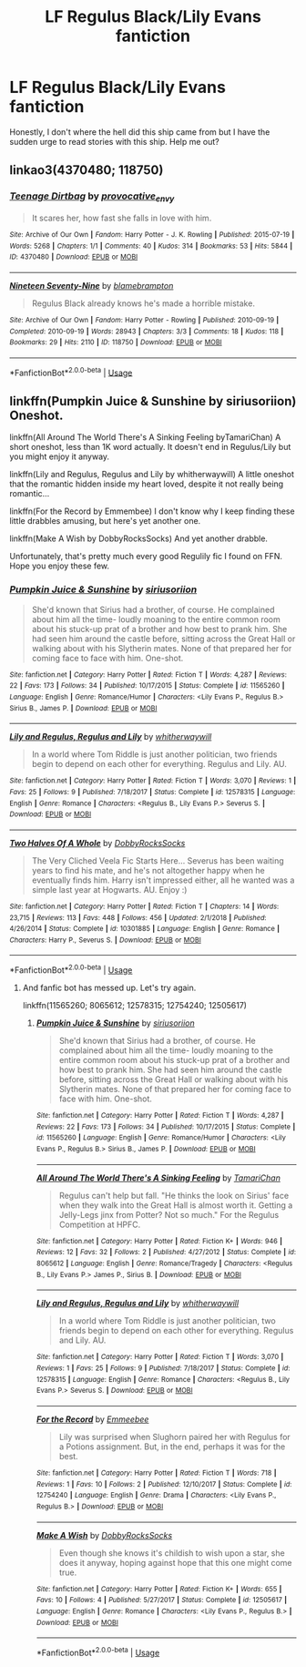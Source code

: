 #+TITLE: LF Regulus Black/Lily Evans fantiction

* LF Regulus Black/Lily Evans fantiction
:PROPERTIES:
:Author: Fallen_Liberator
:Score: 0
:DateUnix: 1584799034.0
:DateShort: 2020-Mar-21
:FlairText: Request
:END:
Honestly, I don't where the hell did this ship came from but I have the sudden urge to read stories with this ship. Help me out?


** linkao3(4370480; 118750)
:PROPERTIES:
:Author: ThePrimeAnomaly
:Score: 1
:DateUnix: 1584823080.0
:DateShort: 2020-Mar-22
:END:

*** [[https://archiveofourown.org/works/4370480][*/Teenage Dirtbag/*]] by [[https://www.archiveofourown.org/users/provocative_envy/pseuds/provocative_envy][/provocative_envy/]]

#+begin_quote
  It scares her, how fast she falls in love with him.
#+end_quote

^{/Site/:} ^{Archive} ^{of} ^{Our} ^{Own} ^{*|*} ^{/Fandom/:} ^{Harry} ^{Potter} ^{-} ^{J.} ^{K.} ^{Rowling} ^{*|*} ^{/Published/:} ^{2015-07-19} ^{*|*} ^{/Words/:} ^{5268} ^{*|*} ^{/Chapters/:} ^{1/1} ^{*|*} ^{/Comments/:} ^{40} ^{*|*} ^{/Kudos/:} ^{314} ^{*|*} ^{/Bookmarks/:} ^{53} ^{*|*} ^{/Hits/:} ^{5844} ^{*|*} ^{/ID/:} ^{4370480} ^{*|*} ^{/Download/:} ^{[[https://archiveofourown.org/downloads/4370480/Teenage%20Dirtbag.epub?updated_at=1510610239][EPUB]]} ^{or} ^{[[https://archiveofourown.org/downloads/4370480/Teenage%20Dirtbag.mobi?updated_at=1510610239][MOBI]]}

--------------

[[https://archiveofourown.org/works/118750][*/Nineteen Seventy-Nine/*]] by [[https://www.archiveofourown.org/users/blamebrampton/pseuds/blamebrampton][/blamebrampton/]]

#+begin_quote
  Regulus Black already knows he's made a horrible mistake.
#+end_quote

^{/Site/:} ^{Archive} ^{of} ^{Our} ^{Own} ^{*|*} ^{/Fandom/:} ^{Harry} ^{Potter} ^{-} ^{Rowling} ^{*|*} ^{/Published/:} ^{2010-09-19} ^{*|*} ^{/Completed/:} ^{2010-09-19} ^{*|*} ^{/Words/:} ^{28943} ^{*|*} ^{/Chapters/:} ^{3/3} ^{*|*} ^{/Comments/:} ^{18} ^{*|*} ^{/Kudos/:} ^{118} ^{*|*} ^{/Bookmarks/:} ^{29} ^{*|*} ^{/Hits/:} ^{2110} ^{*|*} ^{/ID/:} ^{118750} ^{*|*} ^{/Download/:} ^{[[https://archiveofourown.org/downloads/118750/Nineteen%20Seventy-Nine.epub?updated_at=1524534100][EPUB]]} ^{or} ^{[[https://archiveofourown.org/downloads/118750/Nineteen%20Seventy-Nine.mobi?updated_at=1524534100][MOBI]]}

--------------

*FanfictionBot*^{2.0.0-beta} | [[https://github.com/tusing/reddit-ffn-bot/wiki/Usage][Usage]]
:PROPERTIES:
:Author: FanfictionBot
:Score: 3
:DateUnix: 1584823090.0
:DateShort: 2020-Mar-22
:END:


** linkffn(Pumpkin Juice & Sunshine by siriusoriion) Oneshot.

linkffn(All Around The World There's A Sinking Feeling byTamariChan) A short oneshot, less than 1K word actually. It doesn't end in Regulus/Lily but you might enjoy it anyway.

linkffn(Lily and Regulus, Regulus and Lily by whitherwaywill) A little oneshot that the romantic hidden inside my heart loved, despite it not really being romantic...

linkffn(For the Record by Emmembee) I don't know why I keep finding these little drabbles amusing, but here's yet another one.

linkffn(Make A Wish by DobbyRocksSocks) And yet another drabble.

Unfortunately, that's pretty much every good Regulily fic I found on FFN. Hope you enjoy these few.
:PROPERTIES:
:Author: Miqdad_Suleman
:Score: 1
:DateUnix: 1585072510.0
:DateShort: 2020-Mar-24
:END:

*** [[https://www.fanfiction.net/s/11565260/1/][*/Pumpkin Juice & Sunshine/*]] by [[https://www.fanfiction.net/u/4131098/siriusoriion][/siriusoriion/]]

#+begin_quote
  She'd known that Sirius had a brother, of course. He complained about him all the time- loudly moaning to the entire common room about his stuck-up prat of a brother and how best to prank him. She had seen him around the castle before, sitting across the Great Hall or walking about with his Slytherin mates. None of that prepared her for coming face to face with him. One-shot.
#+end_quote

^{/Site/:} ^{fanfiction.net} ^{*|*} ^{/Category/:} ^{Harry} ^{Potter} ^{*|*} ^{/Rated/:} ^{Fiction} ^{T} ^{*|*} ^{/Words/:} ^{4,287} ^{*|*} ^{/Reviews/:} ^{22} ^{*|*} ^{/Favs/:} ^{173} ^{*|*} ^{/Follows/:} ^{34} ^{*|*} ^{/Published/:} ^{10/17/2015} ^{*|*} ^{/Status/:} ^{Complete} ^{*|*} ^{/id/:} ^{11565260} ^{*|*} ^{/Language/:} ^{English} ^{*|*} ^{/Genre/:} ^{Romance/Humor} ^{*|*} ^{/Characters/:} ^{<Lily} ^{Evans} ^{P.,} ^{Regulus} ^{B.>} ^{Sirius} ^{B.,} ^{James} ^{P.} ^{*|*} ^{/Download/:} ^{[[http://www.ff2ebook.com/old/ffn-bot/index.php?id=11565260&source=ff&filetype=epub][EPUB]]} ^{or} ^{[[http://www.ff2ebook.com/old/ffn-bot/index.php?id=11565260&source=ff&filetype=mobi][MOBI]]}

--------------

[[https://www.fanfiction.net/s/12578315/1/][*/Lily and Regulus, Regulus and Lily/*]] by [[https://www.fanfiction.net/u/9059141/whitherwaywill][/whitherwaywill/]]

#+begin_quote
  In a world where Tom Riddle is just another politician, two friends begin to depend on each other for everything. Regulus and Lily. AU.
#+end_quote

^{/Site/:} ^{fanfiction.net} ^{*|*} ^{/Category/:} ^{Harry} ^{Potter} ^{*|*} ^{/Rated/:} ^{Fiction} ^{T} ^{*|*} ^{/Words/:} ^{3,070} ^{*|*} ^{/Reviews/:} ^{1} ^{*|*} ^{/Favs/:} ^{25} ^{*|*} ^{/Follows/:} ^{9} ^{*|*} ^{/Published/:} ^{7/18/2017} ^{*|*} ^{/Status/:} ^{Complete} ^{*|*} ^{/id/:} ^{12578315} ^{*|*} ^{/Language/:} ^{English} ^{*|*} ^{/Genre/:} ^{Romance} ^{*|*} ^{/Characters/:} ^{<Regulus} ^{B.,} ^{Lily} ^{Evans} ^{P.>} ^{Severus} ^{S.} ^{*|*} ^{/Download/:} ^{[[http://www.ff2ebook.com/old/ffn-bot/index.php?id=12578315&source=ff&filetype=epub][EPUB]]} ^{or} ^{[[http://www.ff2ebook.com/old/ffn-bot/index.php?id=12578315&source=ff&filetype=mobi][MOBI]]}

--------------

[[https://www.fanfiction.net/s/10301885/1/][*/Two Halves Of A Whole/*]] by [[https://www.fanfiction.net/u/4620990/DobbyRocksSocks][/DobbyRocksSocks/]]

#+begin_quote
  The Very Cliched Veela Fic Starts Here... Severus has been waiting years to find his mate, and he's not altogether happy when he eventually finds him. Harry isn't impressed either, all he wanted was a simple last year at Hogwarts. AU. Enjoy :)
#+end_quote

^{/Site/:} ^{fanfiction.net} ^{*|*} ^{/Category/:} ^{Harry} ^{Potter} ^{*|*} ^{/Rated/:} ^{Fiction} ^{T} ^{*|*} ^{/Chapters/:} ^{14} ^{*|*} ^{/Words/:} ^{23,715} ^{*|*} ^{/Reviews/:} ^{113} ^{*|*} ^{/Favs/:} ^{448} ^{*|*} ^{/Follows/:} ^{456} ^{*|*} ^{/Updated/:} ^{2/1/2018} ^{*|*} ^{/Published/:} ^{4/26/2014} ^{*|*} ^{/Status/:} ^{Complete} ^{*|*} ^{/id/:} ^{10301885} ^{*|*} ^{/Language/:} ^{English} ^{*|*} ^{/Genre/:} ^{Romance} ^{*|*} ^{/Characters/:} ^{Harry} ^{P.,} ^{Severus} ^{S.} ^{*|*} ^{/Download/:} ^{[[http://www.ff2ebook.com/old/ffn-bot/index.php?id=10301885&source=ff&filetype=epub][EPUB]]} ^{or} ^{[[http://www.ff2ebook.com/old/ffn-bot/index.php?id=10301885&source=ff&filetype=mobi][MOBI]]}

--------------

*FanfictionBot*^{2.0.0-beta} | [[https://github.com/tusing/reddit-ffn-bot/wiki/Usage][Usage]]
:PROPERTIES:
:Author: FanfictionBot
:Score: 1
:DateUnix: 1585072555.0
:DateShort: 2020-Mar-24
:END:

**** And fanfic bot has messed up. Let's try again.

linkffn(11565260; 8065612; 12578315; 12754240; 12505617)
:PROPERTIES:
:Author: Miqdad_Suleman
:Score: 1
:DateUnix: 1585072968.0
:DateShort: 2020-Mar-24
:END:

***** [[https://www.fanfiction.net/s/11565260/1/][*/Pumpkin Juice & Sunshine/*]] by [[https://www.fanfiction.net/u/4131098/siriusoriion][/siriusoriion/]]

#+begin_quote
  She'd known that Sirius had a brother, of course. He complained about him all the time- loudly moaning to the entire common room about his stuck-up prat of a brother and how best to prank him. She had seen him around the castle before, sitting across the Great Hall or walking about with his Slytherin mates. None of that prepared her for coming face to face with him. One-shot.
#+end_quote

^{/Site/:} ^{fanfiction.net} ^{*|*} ^{/Category/:} ^{Harry} ^{Potter} ^{*|*} ^{/Rated/:} ^{Fiction} ^{T} ^{*|*} ^{/Words/:} ^{4,287} ^{*|*} ^{/Reviews/:} ^{22} ^{*|*} ^{/Favs/:} ^{173} ^{*|*} ^{/Follows/:} ^{34} ^{*|*} ^{/Published/:} ^{10/17/2015} ^{*|*} ^{/Status/:} ^{Complete} ^{*|*} ^{/id/:} ^{11565260} ^{*|*} ^{/Language/:} ^{English} ^{*|*} ^{/Genre/:} ^{Romance/Humor} ^{*|*} ^{/Characters/:} ^{<Lily} ^{Evans} ^{P.,} ^{Regulus} ^{B.>} ^{Sirius} ^{B.,} ^{James} ^{P.} ^{*|*} ^{/Download/:} ^{[[http://www.ff2ebook.com/old/ffn-bot/index.php?id=11565260&source=ff&filetype=epub][EPUB]]} ^{or} ^{[[http://www.ff2ebook.com/old/ffn-bot/index.php?id=11565260&source=ff&filetype=mobi][MOBI]]}

--------------

[[https://www.fanfiction.net/s/8065612/1/][*/All Around The World There's A Sinking Feeling/*]] by [[https://www.fanfiction.net/u/3297616/TamariChan][/TamariChan/]]

#+begin_quote
  Regulus can't help but fall. "He thinks the look on Sirius' face when they walk into the Great Hall is almost worth it. Getting a Jelly-Legs jinx from Potter? Not so much." For the Regulus Competition at HPFC.
#+end_quote

^{/Site/:} ^{fanfiction.net} ^{*|*} ^{/Category/:} ^{Harry} ^{Potter} ^{*|*} ^{/Rated/:} ^{Fiction} ^{K+} ^{*|*} ^{/Words/:} ^{946} ^{*|*} ^{/Reviews/:} ^{12} ^{*|*} ^{/Favs/:} ^{32} ^{*|*} ^{/Follows/:} ^{2} ^{*|*} ^{/Published/:} ^{4/27/2012} ^{*|*} ^{/Status/:} ^{Complete} ^{*|*} ^{/id/:} ^{8065612} ^{*|*} ^{/Language/:} ^{English} ^{*|*} ^{/Genre/:} ^{Romance/Tragedy} ^{*|*} ^{/Characters/:} ^{<Regulus} ^{B.,} ^{Lily} ^{Evans} ^{P.>} ^{James} ^{P.,} ^{Sirius} ^{B.} ^{*|*} ^{/Download/:} ^{[[http://www.ff2ebook.com/old/ffn-bot/index.php?id=8065612&source=ff&filetype=epub][EPUB]]} ^{or} ^{[[http://www.ff2ebook.com/old/ffn-bot/index.php?id=8065612&source=ff&filetype=mobi][MOBI]]}

--------------

[[https://www.fanfiction.net/s/12578315/1/][*/Lily and Regulus, Regulus and Lily/*]] by [[https://www.fanfiction.net/u/9059141/whitherwaywill][/whitherwaywill/]]

#+begin_quote
  In a world where Tom Riddle is just another politician, two friends begin to depend on each other for everything. Regulus and Lily. AU.
#+end_quote

^{/Site/:} ^{fanfiction.net} ^{*|*} ^{/Category/:} ^{Harry} ^{Potter} ^{*|*} ^{/Rated/:} ^{Fiction} ^{T} ^{*|*} ^{/Words/:} ^{3,070} ^{*|*} ^{/Reviews/:} ^{1} ^{*|*} ^{/Favs/:} ^{25} ^{*|*} ^{/Follows/:} ^{9} ^{*|*} ^{/Published/:} ^{7/18/2017} ^{*|*} ^{/Status/:} ^{Complete} ^{*|*} ^{/id/:} ^{12578315} ^{*|*} ^{/Language/:} ^{English} ^{*|*} ^{/Genre/:} ^{Romance} ^{*|*} ^{/Characters/:} ^{<Regulus} ^{B.,} ^{Lily} ^{Evans} ^{P.>} ^{Severus} ^{S.} ^{*|*} ^{/Download/:} ^{[[http://www.ff2ebook.com/old/ffn-bot/index.php?id=12578315&source=ff&filetype=epub][EPUB]]} ^{or} ^{[[http://www.ff2ebook.com/old/ffn-bot/index.php?id=12578315&source=ff&filetype=mobi][MOBI]]}

--------------

[[https://www.fanfiction.net/s/12754240/1/][*/For the Record/*]] by [[https://www.fanfiction.net/u/4544582/Emmeebee][/Emmeebee/]]

#+begin_quote
  Lily was surprised when Slughorn paired her with Regulus for a Potions assignment. But, in the end, perhaps it was for the best.
#+end_quote

^{/Site/:} ^{fanfiction.net} ^{*|*} ^{/Category/:} ^{Harry} ^{Potter} ^{*|*} ^{/Rated/:} ^{Fiction} ^{T} ^{*|*} ^{/Words/:} ^{718} ^{*|*} ^{/Reviews/:} ^{1} ^{*|*} ^{/Favs/:} ^{10} ^{*|*} ^{/Follows/:} ^{2} ^{*|*} ^{/Published/:} ^{12/10/2017} ^{*|*} ^{/Status/:} ^{Complete} ^{*|*} ^{/id/:} ^{12754240} ^{*|*} ^{/Language/:} ^{English} ^{*|*} ^{/Genre/:} ^{Drama} ^{*|*} ^{/Characters/:} ^{<Lily} ^{Evans} ^{P.,} ^{Regulus} ^{B.>} ^{*|*} ^{/Download/:} ^{[[http://www.ff2ebook.com/old/ffn-bot/index.php?id=12754240&source=ff&filetype=epub][EPUB]]} ^{or} ^{[[http://www.ff2ebook.com/old/ffn-bot/index.php?id=12754240&source=ff&filetype=mobi][MOBI]]}

--------------

[[https://www.fanfiction.net/s/12505617/1/][*/Make A Wish/*]] by [[https://www.fanfiction.net/u/4620990/DobbyRocksSocks][/DobbyRocksSocks/]]

#+begin_quote
  Even though she knows it's childish to wish upon a star, she does it anyway, hoping against hope that this one might come true.
#+end_quote

^{/Site/:} ^{fanfiction.net} ^{*|*} ^{/Category/:} ^{Harry} ^{Potter} ^{*|*} ^{/Rated/:} ^{Fiction} ^{K+} ^{*|*} ^{/Words/:} ^{655} ^{*|*} ^{/Favs/:} ^{10} ^{*|*} ^{/Follows/:} ^{4} ^{*|*} ^{/Published/:} ^{5/27/2017} ^{*|*} ^{/Status/:} ^{Complete} ^{*|*} ^{/id/:} ^{12505617} ^{*|*} ^{/Language/:} ^{English} ^{*|*} ^{/Genre/:} ^{Romance} ^{*|*} ^{/Characters/:} ^{<Lily} ^{Evans} ^{P.,} ^{Regulus} ^{B.>} ^{*|*} ^{/Download/:} ^{[[http://www.ff2ebook.com/old/ffn-bot/index.php?id=12505617&source=ff&filetype=epub][EPUB]]} ^{or} ^{[[http://www.ff2ebook.com/old/ffn-bot/index.php?id=12505617&source=ff&filetype=mobi][MOBI]]}

--------------

*FanfictionBot*^{2.0.0-beta} | [[https://github.com/tusing/reddit-ffn-bot/wiki/Usage][Usage]]
:PROPERTIES:
:Author: FanfictionBot
:Score: 1
:DateUnix: 1585072987.0
:DateShort: 2020-Mar-24
:END:
